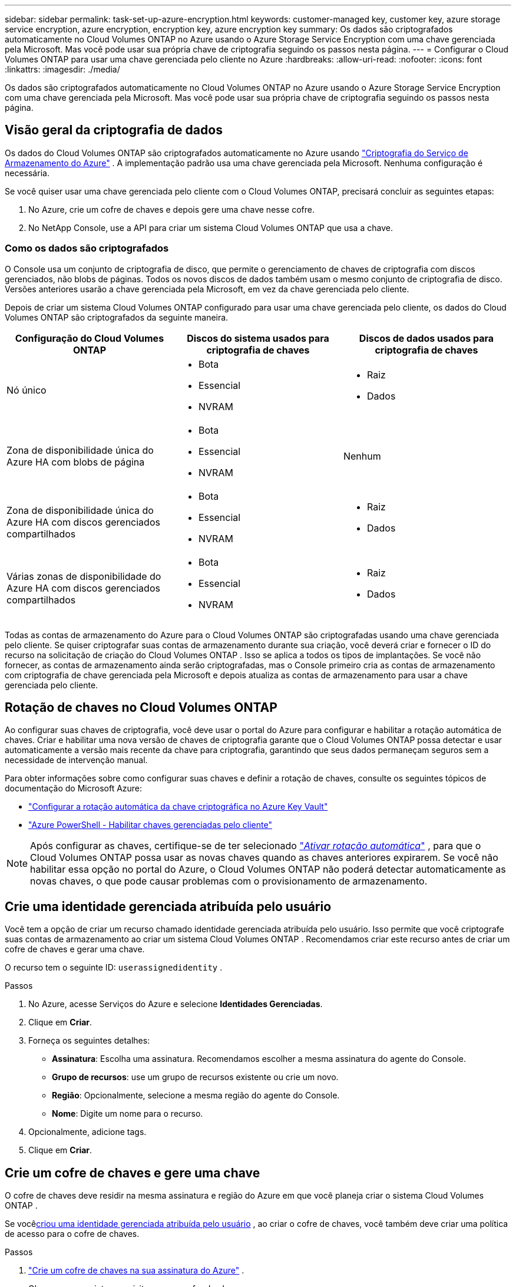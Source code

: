 ---
sidebar: sidebar 
permalink: task-set-up-azure-encryption.html 
keywords: customer-managed key, customer key, azure storage service encryption, azure encryption, encryption key, azure encryption key 
summary: Os dados são criptografados automaticamente no Cloud Volumes ONTAP no Azure usando o Azure Storage Service Encryption com uma chave gerenciada pela Microsoft.  Mas você pode usar sua própria chave de criptografia seguindo os passos nesta página. 
---
= Configurar o Cloud Volumes ONTAP para usar uma chave gerenciada pelo cliente no Azure
:hardbreaks:
:allow-uri-read: 
:nofooter: 
:icons: font
:linkattrs: 
:imagesdir: ./media/


[role="lead"]
Os dados são criptografados automaticamente no Cloud Volumes ONTAP no Azure usando o Azure Storage Service Encryption com uma chave gerenciada pela Microsoft.  Mas você pode usar sua própria chave de criptografia seguindo os passos nesta página.



== Visão geral da criptografia de dados

Os dados do Cloud Volumes ONTAP são criptografados automaticamente no Azure usando https://learn.microsoft.com/en-us/azure/security/fundamentals/encryption-overview["Criptografia do Serviço de Armazenamento do Azure"^] .  A implementação padrão usa uma chave gerenciada pela Microsoft.  Nenhuma configuração é necessária.

Se você quiser usar uma chave gerenciada pelo cliente com o Cloud Volumes ONTAP, precisará concluir as seguintes etapas:

. No Azure, crie um cofre de chaves e depois gere uma chave nesse cofre.
. No NetApp Console, use a API para criar um sistema Cloud Volumes ONTAP que usa a chave.




=== Como os dados são criptografados

O Console usa um conjunto de criptografia de disco, que permite o gerenciamento de chaves de criptografia com discos gerenciados, não blobs de páginas.  Todos os novos discos de dados também usam o mesmo conjunto de criptografia de disco.  Versões anteriores usarão a chave gerenciada pela Microsoft, em vez da chave gerenciada pelo cliente.

Depois de criar um sistema Cloud Volumes ONTAP configurado para usar uma chave gerenciada pelo cliente, os dados do Cloud Volumes ONTAP são criptografados da seguinte maneira.

[cols="2a,2a,2a"]
|===
| Configuração do Cloud Volumes ONTAP | Discos do sistema usados para criptografia de chaves | Discos de dados usados para criptografia de chaves 


 a| 
Nó único
 a| 
* Bota
* Essencial
* NVRAM

 a| 
* Raiz
* Dados




 a| 
Zona de disponibilidade única do Azure HA com blobs de página
 a| 
* Bota
* Essencial
* NVRAM

 a| 
Nenhum



 a| 
Zona de disponibilidade única do Azure HA com discos gerenciados compartilhados
 a| 
* Bota
* Essencial
* NVRAM

 a| 
* Raiz
* Dados




 a| 
Várias zonas de disponibilidade do Azure HA com discos gerenciados compartilhados
 a| 
* Bota
* Essencial
* NVRAM

 a| 
* Raiz
* Dados


|===
Todas as contas de armazenamento do Azure para o Cloud Volumes ONTAP são criptografadas usando uma chave gerenciada pelo cliente.  Se quiser criptografar suas contas de armazenamento durante sua criação, você deverá criar e fornecer o ID do recurso na solicitação de criação do Cloud Volumes ONTAP .  Isso se aplica a todos os tipos de implantações.  Se você não fornecer, as contas de armazenamento ainda serão criptografadas, mas o Console primeiro cria as contas de armazenamento com criptografia de chave gerenciada pela Microsoft e depois atualiza as contas de armazenamento para usar a chave gerenciada pelo cliente.



== Rotação de chaves no Cloud Volumes ONTAP

Ao configurar suas chaves de criptografia, você deve usar o portal do Azure para configurar e habilitar a rotação automática de chaves.  Criar e habilitar uma nova versão de chaves de criptografia garante que o Cloud Volumes ONTAP possa detectar e usar automaticamente a versão mais recente da chave para criptografia, garantindo que seus dados permaneçam seguros sem a necessidade de intervenção manual.

Para obter informações sobre como configurar suas chaves e definir a rotação de chaves, consulte os seguintes tópicos de documentação do Microsoft Azure:

* https://learn.microsoft.com/en-us/azure/key-vault/keys/how-to-configure-key-rotation["Configurar a rotação automática da chave criptográfica no Azure Key Vault"^]
* https://learn.microsoft.com/en-us/azure/virtual-machines/windows/disks-enable-customer-managed-keys-powershell#set-up-an-azure-key-vault-and-diskencryptionset-with-automatic-key-rotation-preview["Azure PowerShell - Habilitar chaves gerenciadas pelo cliente"^]



NOTE: Após configurar as chaves, certifique-se de ter selecionado https://learn.microsoft.com/en-us/azure/key-vault/keys/how-to-configure-key-rotation#key-rotation-policy["_Ativar rotação automática_"^] , para que o Cloud Volumes ONTAP possa usar as novas chaves quando as chaves anteriores expirarem.  Se você não habilitar essa opção no portal do Azure, o Cloud Volumes ONTAP não poderá detectar automaticamente as novas chaves, o que pode causar problemas com o provisionamento de armazenamento.



== Crie uma identidade gerenciada atribuída pelo usuário

Você tem a opção de criar um recurso chamado identidade gerenciada atribuída pelo usuário.  Isso permite que você criptografe suas contas de armazenamento ao criar um sistema Cloud Volumes ONTAP .  Recomendamos criar este recurso antes de criar um cofre de chaves e gerar uma chave.

O recurso tem o seguinte ID: `userassignedidentity` .

.Passos
. No Azure, acesse Serviços do Azure e selecione *Identidades Gerenciadas*.
. Clique em *Criar*.
. Forneça os seguintes detalhes:
+
** *Assinatura*: Escolha uma assinatura.  Recomendamos escolher a mesma assinatura do agente do Console.
** *Grupo de recursos*: use um grupo de recursos existente ou crie um novo.
** *Região*: Opcionalmente, selecione a mesma região do agente do Console.
** *Nome*: Digite um nome para o recurso.


. Opcionalmente, adicione tags.
. Clique em *Criar*.




== Crie um cofre de chaves e gere uma chave

O cofre de chaves deve residir na mesma assinatura e região do Azure em que você planeja criar o sistema Cloud Volumes ONTAP .

Se você<<Crie uma identidade gerenciada atribuída pelo usuário,criou uma identidade gerenciada atribuída pelo usuário>> , ao criar o cofre de chaves, você também deve criar uma política de acesso para o cofre de chaves.

.Passos
. https://docs.microsoft.com/en-us/azure/key-vault/general/quick-create-portal["Crie um cofre de chaves na sua assinatura do Azure"^] .
+
Observe os seguintes requisitos para o cofre de chaves:

+
** O cofre de chaves deve residir na mesma região que o sistema Cloud Volumes ONTAP .
** As seguintes opções devem ser habilitadas:
+
*** *Exclusão suave* (esta opção é habilitada por padrão, mas _não_ deve ser desabilitada)
*** *Proteção contra purga*
*** *Azure Disk Encryption para criptografia de volume* (para sistemas de nó único, pares de HA em várias zonas e implantações de HA em AZ única)
+

NOTE: O uso de chaves de criptografia gerenciadas pelo cliente do Azure depende da habilitação da criptografia do Azure Disk para o cofre de chaves.



** A seguinte opção deve ser habilitada se você criou uma identidade gerenciada atribuída pelo usuário:
+
*** *Política de acesso ao cofre*




. Se você selecionou a política de acesso ao cofre, clique em Criar para criar uma política de acesso para o cofre de chaves.  Caso contrário, pule para a etapa 3.
+
.. Selecione as seguintes permissões:
+
*** pegar
*** lista
*** decifrar
*** criptografar
*** desembrulhar chave
*** chave de envoltório
*** verificar
*** sinal


.. Selecione a identidade gerenciada atribuída pelo usuário (recurso) como principal.
.. Revise e crie a política de acesso.


. https://docs.microsoft.com/en-us/azure/key-vault/keys/quick-create-portal#add-a-key-to-key-vault["Gerar uma chave no cofre de chaves"^] .
+
Observe os seguintes requisitos para a chave:

+
** O tipo de chave deve ser *RSA*.
** O tamanho de chave RSA recomendado é *2048*, mas outros tamanhos são suportados.






== Crie um sistema que use a chave de criptografia

Depois de criar o cofre de chaves e gerar uma chave de criptografia, você pode criar um novo sistema Cloud Volumes ONTAP configurado para usar a chave.  Essas etapas são suportadas pelo uso da API.

.Permissões necessárias
Se você quiser usar uma chave gerenciada pelo cliente com um sistema Cloud Volumes ONTAP de nó único, certifique-se de que o agente do Console tenha as seguintes permissões:

[source, json]
----
"Microsoft.Compute/diskEncryptionSets/read",
"Microsoft.Compute/diskEncryptionSets/write",
"Microsoft.Compute/diskEncryptionSets/delete"
"Microsoft.KeyVault/vaults/deploy/action",
"Microsoft.KeyVault/vaults/read",
"Microsoft.KeyVault/vaults/accessPolicies/write",
"Microsoft.ManagedIdentity/userAssignedIdentities/assign/action"
----
https://docs.netapp.com/us-en/bluexp-setup-admin/reference-permissions-azure.html["Veja a lista mais recente de permissões"^]

.Passos
. Obtenha a lista de cofres de chaves na sua assinatura do Azure usando a seguinte chamada de API.
+
Para um par HA: `GET /azure/ha/metadata/vaults`

+
Para nó único: `GET /azure/vsa/metadata/vaults`

+
Anote o *nome* e o *resourceGroup*.  Você precisará especificar esses valores na próxima etapa.

+
https://docs.netapp.com/us-en/bluexp-automation/cm/api_ref_resources.html#azure-hametadata["Saiba mais sobre esta chamada de API"^] .

. Obtenha a lista de chaves dentro do cofre usando a seguinte chamada de API.
+
Para um par HA: `GET /azure/ha/metadata/keys-vault`

+
Para nó único: `GET /azure/vsa/metadata/keys-vault`

+
Anote o *keyName*.  Você precisará especificar esse valor (junto com o nome do cofre) na próxima etapa.

+
https://docs.netapp.com/us-en/bluexp-automation/cm/api_ref_resources.html#azure-hametadata["Saiba mais sobre esta chamada de API"^] .

. Crie um sistema Cloud Volumes ONTAP usando a seguinte chamada de API.
+
.. Para um par HA:
+
`POST /azure/ha/working-environments`

+
O corpo da solicitação deve incluir os seguintes campos:

+
[source, json]
----
"azureEncryptionParameters": {
              "key": "keyName",
              "vaultName": "vaultName"
}
----
+

NOTE: Incluir o `"userAssignedIdentity": " userAssignedIdentityId"` campo se você criou este recurso para ser usado para criptografia de conta de armazenamento.

+
https://docs.netapp.com/us-en/bluexp-automation/cm/api_ref_resources.html#azure-haworking-environments["Saiba mais sobre esta chamada de API"^] .

.. Para um sistema de nó único:
+
`POST /azure/vsa/working-environments`

+
O corpo da solicitação deve incluir os seguintes campos:

+
[source, json]
----
"azureEncryptionParameters": {
              "key": "keyName",
              "vaultName": "vaultName"
}
----
+

NOTE: Incluir o `"userAssignedIdentity": " userAssignedIdentityId"` campo se você criou este recurso para ser usado para criptografia de conta de armazenamento.

+
https://docs.netapp.com/us-en/bluexp-automation/cm/api_ref_resources.html#azure-vsaworking-environments["Saiba mais sobre esta chamada de API"^] .





.Resultado
Você tem um novo sistema Cloud Volumes ONTAP configurado para usar sua chave gerenciada pelo cliente para criptografia de dados.
